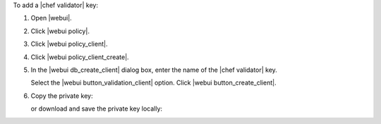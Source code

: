 .. This is an included how-to. 


To add a |chef validator| key:

#. Open |webui|.
#. Click |webui policy|.
#. Click |webui policy_client|.
#. Click |webui policy_client_create|.
#. In the |webui db_create_client| dialog box, enter the name of the |chef validator| key.

   .. image:: ../../images/step_manage_webui_policy_validation_add.png

   Select the |webui button_validation_client| option. Click |webui button_create_client|.
#. Copy the private key:

   .. image:: ../../images/step_manage_webui_policy_client_add_private_key.png

   or download and save the private key locally:

   .. image:: ../../images/step_manage_webui_policy_client_add_private_key_download.png
